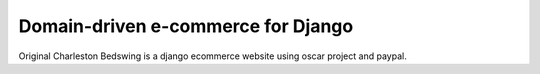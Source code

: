 

===================================
Domain-driven e-commerce for Django
===================================


Original Charleston Bedswing is a django ecommerce website using oscar project and paypal.

